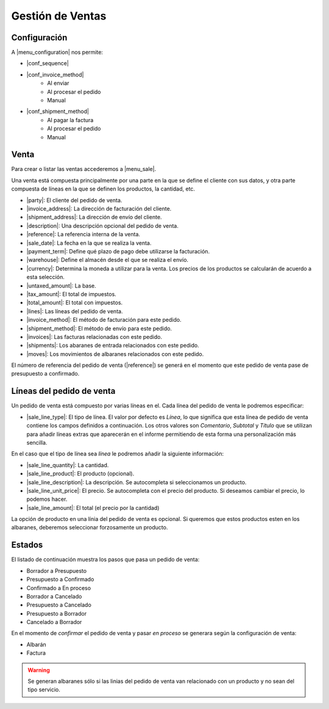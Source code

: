 =================
Gestión de Ventas
=================

.. inheritref:: sale/sale:section:configuracion_metodo_de_envio_manual

Configuración
=============

A |menu_configuration| nos permite:

.. |menu_configuration| tryref:: sale.menu_configuration/complete_name

* |conf_sequence|
* |conf_invoice_method|
    * Al enviar
    * Al procesar el pedido
    * Manual
* |conf_shipment_method|
    * Al pagar la factura
    * Al procesar el pedido
    * Manual

.. |conf_sequence| field:: sale.configuration/sale_sequence
.. |conf_invoice_method| field:: sale.configuration/sale_invoice_method
.. |conf_shipment_method| field:: sale.configuration/sale_shipment_method

.. inheritref:: sale/sale:section:venta

Venta
=====

Para crear o listar las ventas accederemos a |menu_sale|.

.. |menu_sale| tryref:: sale.menu_sale_form/complete_name

Una venta está compuesta principalmente por una parte en la que se define el
cliente con sus datos, y otra parte compuesta de líneas en la que se definen
los productos, la cantidad, etc.

.. inheritref:: sale/sale:bullet_list:sale_fields

* |party|: El cliente del pedido de venta.
* |invoice_address|: La dirección de facturación del cliente.
* |shipment_address|: La dirección de envío del cliente.
* |description|: Una descripción opcional del pedido de venta.
* |reference|: La referencia interna de la venta.
* |sale_date|: La fecha en la que se realiza la venta.
* |payment_term|: Define qué plazo de pago debe utilizarse la facturación.
* |warehouse|: Define el almacén desde el que se realiza el envío.
* |currency|: Determina la moneda a utilizar para la venta. Los precios de los
  productos se calcularán de acuerdo a esta selección.
* |untaxed_amount|: La base.
* |tax_amount|: El total de impuestos.
* |total_amount|: El total con impuestos.
* |lines|: Las líneas del pedido de venta.
* |invoice_method|: El método de facturación para este pedido.
* |shipment_method|: El método de envío para este pedido.
* |invoices|: Las facturas relacionadas con este pedido.
* |shipments|: Los abaranes de entrada relacionados con este pedido.
* |moves|: Los movimientos de albaranes relacionados con este pedido.

.. inheritref:: sale/sale:paragraph:el_numero_de_referencia_del_pedido

El número de referencia del pedido de venta (|reference|) se generá en el
momento que este pedido de venta pase de presupuesto a confirmado.

.. |party| field:: sale.sale/party
.. |invoice_address| field:: sale.sale/invoice_address
.. |shipment_address| field:: sale.sale/shipment_address
.. |description| field:: sale.sale/description
.. |reference| field:: sale.sale/reference
.. |sale_date| field:: sale.sale/sale_date
.. |payment_term| field:: sale.sale/payment_term
.. |warehouse| field:: sale.sale/warehouse
.. |currency| field:: sale.sale/currency
.. |lines| field:: sale.sale/lines
.. |untaxed_amount| field:: sale.sale/untaxed_amount
.. |tax_amount| field:: sale.sale/tax_amount
.. |total_amount| field:: sale.sale/total_amount
.. |invoice_method| field:: sale.sale/invoice_method
.. |shipment_method| field:: sale.sale/shipment_method
.. |invoices| field:: sale.sale/invoices
.. |shipments| field:: sale.sale/shipments
.. |moves| field:: sale.sale/moves

.. inheritref:: sale/sale:section:lineas_del_pedido_de_venta

Líneas del pedido de venta
==========================

Un pedido de venta está compuesto por varias líneas en el. Cada línea del
pedido de venta le podremos especificar:

* |sale_line_type|: El tipo de línea. El valor por defecto es *Línea*, lo que
  significa que esta línea de pedido de venta contiene los campos definidos a
  continuación. Los otros valores son *Comentario*, *Subtotal* y *Título* que
  se utilizan para añadir líneas extras que aparecerán en el informe
  permitiendo de esta forma una personalización más sencilla.

En el caso que el tipo de línea sea *línea* le podremos añadir la siguiente
información:

* |sale_line_quantity|: La cantidad.
* |sale_line_product|: El producto (opcional).
* |sale_line_description|: La descripción. Se autocompleta si seleccionamos un
  producto.
* |sale_line_unit_price|: El precio. Se autocompleta con el precio del producto.
  Si deseamos cambiar el precio, lo podemos hacer.
* |sale_line_amount|: El total (el precio por la cantidad)

.. |sale_line_type| field:: sale.line/type
.. |sale_line_quantity| field:: sale.line/quantity
.. |sale_line_product| field:: sale.line/product
.. |sale_line_description| field:: sale.line/description
.. |sale_line_unit_price| field:: sale.line/unit_price
.. |sale_line_amount| field:: sale.line/amount

.. inheritref:: sale/sale:paragraph:la_opcion_de_producto

La opción de producto en una línia del pedido de venta es opcional. Si queremos
que estos productos esten en los albaranes, deberemos seleccionar forzosamente
un producto.

.. inheritref:: sale/sale:section:estados

Estados
=======

El listado de continuación muestra los pasos que pasa un pedido de venta:

* Borrador a Presupuesto
* Presupuesto a Confirmado
* Confirmado a En proceso
* Borrador a Cancelado
* Presupuesto a Cancelado
* Presupuesto a Borrador
* Cancelado a Borrador

.. inheritref:: sale/sale:paragraph:estados_cancelado_a_borrador

En el momento de *confirmar* el pedido de venta y pasar *en proceso* se generara
según la configuración de venta:

* Albarán
* Factura

.. warning::  Se generan albaranes sólo si las linias del pedido de venta van
              relacionado con un producto y no sean del tipo servicio.
